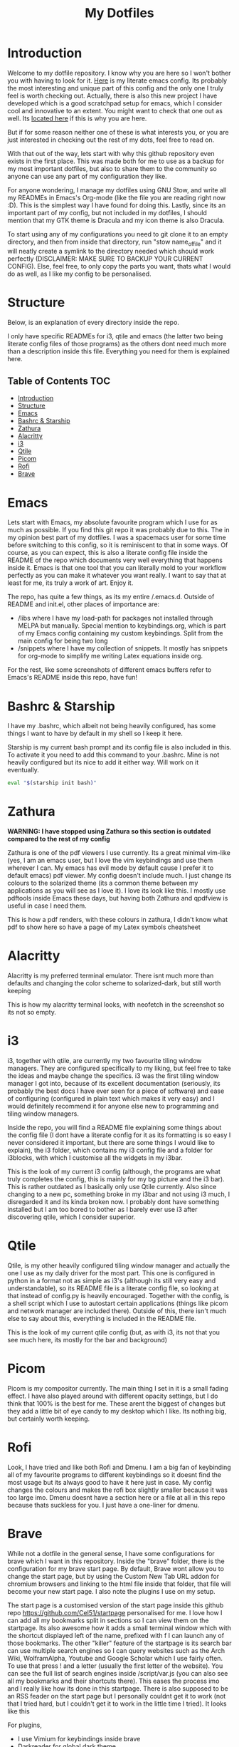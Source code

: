 #+TITLE: My Dotfiles
#+INFOJS_OPT: view:t toc:t ltoc:t mouse:underline buttons:0 path:http://thomasf.github.io/solarized-css/org-info.min.js
#+HTML_HEAD: <link rel="stylesheet" type="text/css" href="http://thomasf.github.io/solarized-css/solarized-dark.min.css" />

* Introduction
Welcome to my dotfile repository. I know why you are here so I won't bother you with having to look for it. [[https://github.com/Vidianos-Giannitsis/Dotfiles/tree/master/emacs/.emacs.d][Here]] is my literate emacs config. Its probably the most interesting and unique part of this config and the only one I truly feel is worth checking out. Actually, there is also this new project I have developed which is a good scratchpad setup for emacs, which I consider cool and innovative to an extent. You might want to check that one out as well. Its [[https://github.com/Vidianos-Giannitsis/Dotfiles/blob/master/Emacs_Scratchpad.org][located here]] if this is why you are here.

But if for some reason neither one of these is what interests you, or you are just interested in checking out the rest of my dots, feel free to read on. 

With that out of the way, lets start with why this github repository even exists in the first place. This was made both for me to use as a backup for my most important dotfiles, but also to share them to the community so anyone can use any part of my configuration they like. 

For anyone wondering, I manage my dotfiles using GNU Stow, and write all my READMEs in Emacs's Org-mode (like the file you are reading right now :D). This is the simplest way I have found for doing this. Lastly, since its an important part of my config, but not included in my dotfiles, I should mention that my GTK theme is Dracula and my icon theme is also Dracula.

To start using any of my configurations you need to git clone it to an empty directory, and then from inside that directory, run "stow name_of_file" and it will neatly create a symlink to the directory needed which should work perfectly (DISCLAIMER: MAKE SURE TO BACKUP YOUR CURRENT CONFIG). Else, feel free, to only copy the parts you want, thats what I would do as well, as I like my config to be personalised. 

* Structure
Below, is an explanation of every directory inside the repo.

I only have specific READMEs for i3, qtile and emacs (the latter two being literate config files of those programs) as the others dont need much more than a description inside this file. Everything you need for them is explained here.

** Table of Contents                                                    :TOC:
- [[#introduction][Introduction]]
- [[#structure][Structure]]
- [[#emacs][Emacs]]
- [[#bashrc--starship][Bashrc & Starship]]
- [[#zathura][Zathura]]
- [[#alacritty][Alacritty]]
- [[#i3][i3]]
- [[#qtile][Qtile]]
- [[#picom][Picom]]
- [[#rofi][Rofi]]
- [[#brave][Brave]]

* Emacs
   Lets start with Emacs, my absolute favourite program which I use for as much as possible. If you find this git repo it was probably due to this. The in my opinion best part of my dotfiles. I was a spacemacs user for some time before switching to this config, so it is reminiscent to that in some ways. Of course, as you can expect, this is also a literate config file inside the README of the repo which documents very well everything that happens inside it. Emacs is that one tool that you can literally mold to your workflow perfectly as you can make it whatever you want really. I want to say that at least for me, its truly a work of art. Enjoy it.

The repo, has quite a few things, as its my entire /.emacs.d. Outside of README and init.el, other places of importance are: 
+ /libs where I have my load-path for packages not installed through MELPA but manually. Special mention to keybindings.org, which is part of my Emacs config containing my custom keybindings. Split from the main config for being two long
+ /snippets where I have my collection of snippets. It mostly has snippets for org-mode to simplify me writing Latex equations inside org.

For the rest, like some screenshots of different emacs buffers refer to Emacs's README inside this repo, have fun!

* Bashrc & Starship
I have my .bashrc, which albeit not being heavily configured, has some things I want to have by default in my shell so I keep it here.

Starship is my current bash prompt and its config file is also included in this. To activate it you need to add this command to your .bashrc. Mine is not heavily configured but its nice to add it either way. Will work on it eventually.

#+BEGIN_SRC bash
eval "$(starship init bash)"
#+END_SRC

* Zathura
   *WARNING: I have stopped using Zathura so this section is outdated compared to the rest of my config*
   
Zathura is one of the pdf viewers I use currently. Its a great minimal vim-like (yes, I am an emacs user, but I love the vim keybindings and use them wherever I can. My emacs has evil mode by default cause I prefer it to default emacs) pdf viewer. My config doesn't include much. I just change its colours to the solarized theme (its a common  theme between my applications as you will see as I love it). I love its look like this. I mostly use pdftools inside Emacs these days, but having both Zathura and qpdfview is useful in case I need them. 

This is how a pdf renders, with these colours in zathura, I didn't know what pdf to show here so have a page of my Latex symbols cheatsheet
[[https://github.com/AuroraDragoon/Dotfiles/blob/master/screenshots/zathura.png]]

* Alacritty
Alacritty is my preferred terminal emulator. There isnt much more than defaults and changing the color scheme to solarized-dark, but still worth keeping

This is how my alacritty terminal looks, with neofetch in the screenshot so its not so empty.
[[https://github.com/AuroraDragoon/Dotfiles/blob/master/screenshots/neofetch.png]]

* i3
i3, together with qtile, are currently my two favourite tiling window managers. They are configured specifically to my liking, but feel free to take the ideas and maybe change the specifics. i3 was the first tiling window manager I got into, because of its excellent documentation (seriously, its probably the best docs I have ever seen for a piece of software) and ease of configuring (configured in plain text which makes it very easy) and I would definitely recommend it for anyone else new to programming and tiling window managers.

Inside the repo, you will find a README file explaining some things about the config file (I dont have a literate config for it as its formatting is so easy I never considered it important, but there are some things I would like to explain), the i3 folder, which contains my i3 config file and a folder for i3blocks, with which I customise all the widgets in my i3bar.

This is the look of my current i3 config (although, the programs are what truly completes the config, this is mainly for my bg picture and the i3 bar). 
[[https://github.com/AuroraDragoon/Dotfiles/blob/master/screenshots/i3.png]]
This is rather outdated as I basically only use Qtile currently. Also since changing to a new pc, something broke in my i3bar and not using i3 much, I disregarded it and its kinda broken now. I probably dont have something installed but I am too bored to bother as I barely ever use i3 after discovering qtile, which I consider superior. 

* Qtile
Qtile, is my other heavily configured tiling window manager and actually the one I use as my daily driver for the most part. This one is configured in python in a format not as simple as i3's (although its still very easy and understandable), so its README file is a literate config file, so looking at that instead of config.py is heavily encouraged. Together with the config, is a shell script which I use to autostart certain applications (things like picom and network manager are included there). Outside of this, there isn't much else to say about this, everything is included in the README file. 

This is the look of my current qtile config (but, as with i3, its not that you see much here, its mostly for the bar and background)
[[https://github.com/AuroraDragoon/Dotfiles/blob/master/screenshots/qtile.png]]

* Picom
  Picom is my compositor currently. The main thing I set in it is a small fading effect. I have also played around with different opacity settings, but I do think that 100% is the best for me. These arent the biggest of changes but they add a little bit of eye candy to my desktop which I like. Its nothing big, but certainly worth keeping.

* Rofi
  Look, I have tried and like both Rofi and Dmenu. I am a big fan of keybinding all of my favourite programs to different keybindings so it doesnt find the most usage but its always good to have it here just in case. My config changes the colours and makes the rofi box slightly smaller because it was too large imo. Dmenu doesnt have a section here or a file at all in this repo because thats suckless for you. I just have a one-liner for dmenu. 
   
* Brave
  While not a dotfile in the general sense, I have some configurations for brave which I want in this repository. Inside the "brave" folder, there is the configuration for my brave start page. By default, Brave wont allow you to change the start page, but by using the Custom New Tab URL addon for chromium browsers and linking to the html file inside that folder, that file will become your new start page. I also note the plugins I use on my setup.

  The start page is a customised version of the start page inside this github repo [[https://github.com/Cel51/startpage]] personalised for me. I love how I can add all my bookmarks split in sections so I can view them on the startpage. Its also awesome how it adds a small terminal window which with the shortcut displayed left of the name, prefixed with f I can launch any of those bookmarks. The other "killer" feature of the startpage is its search bar can use multiple search engines so I can query websites such as the Arch Wiki, WolframAlpha, Youtube and Google Scholar which I use fairly often. To use that press ! and a letter (usually the first letter of the website). You can see the full list of search engines inside /script/var.js (you can also see all my bookmarks and their shortcuts there). This eases the process imo and I really like how its done in this startpage. There is also supposed to be an RSS feader on the start page but I personally couldnt get it to work (not that I tried hard, but I couldn't get it to work in the little time I tried).
  It looks like this [[https://github.com/AuroraDragoon/Dotfiles/blob/master/screenshots/start_page.png]]

  For plugins,
  - I use Vimium for keybindings inside brave
  - Darkreader for global dark theme
  - Bukubrow which is a plugin for managing my Buku bookmarks which I prefer from Chrome's default bookmark system and I can also uneffortlessly transition to other browsers (as the database is in my file system and not on brave). Furthermore these bookmarks are available for use from Emacs or my terminal, although tbh I mostly use browser bookmarks when I have a browser open so I mostly use this extension. Its still helpful to have them though I believe.
  - I also use the Zotero plugin to save articles that I am interested in or that I want to read for a uni project inside the Zotero database. It also makes it very easy for me to add citations to everything I used using Zotero so its very powerful generally.
  - Lastly, for finding the articles I want, I use the google scholar addon. 
  - Outside of those it matches my GTK theme for coloring.
